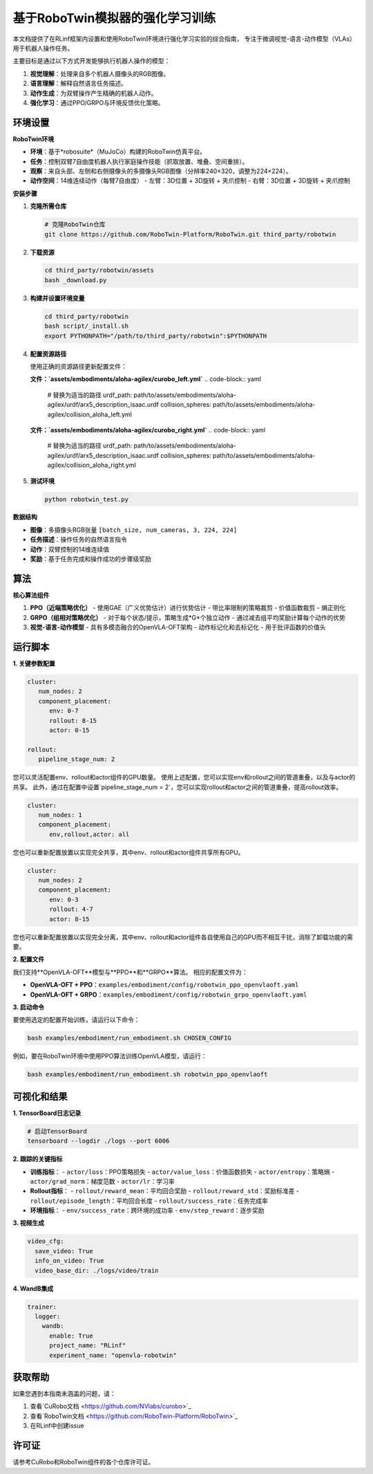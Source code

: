 基于RoboTwin模拟器的强化学习训练
================================

.. |huggingface| image:: /_static/svg/hf-logo.svg
   :width: 16px
   :height: 16px
   :class: inline-icon

本文档提供了在RLinf框架内设置和使用RoboTwin环境进行强化学习实验的综合指南，
专注于微调视觉-语言-动作模型（VLAs）用于机器人操作任务。

主要目标是通过以下方式开发能够执行机器人操作的模型：

1. **视觉理解**：处理来自多个机器人摄像头的RGB图像。
2. **语言理解**：解释自然语言任务描述。
3. **动作生成**：为双臂操作产生精确的机器人动作。
4. **强化学习**：通过PPO/GRPO与环境反馈优化策略。

环境设置
-----------------------

**RoboTwin环境**

- **环境**：基于*robosuite*（MuJoCo）构建的RoboTwin仿真平台。
- **任务**：控制双臂7自由度机器人执行家庭操作技能（抓取放置、堆叠、空间重排）。
- **观察**：来自头部、左侧和右侧摄像头的多摄像头RGB图像（分辨率240×320，调整为224×224）。
- **动作空间**：14维连续动作（每臂7自由度）
  - 左臂：3D位置 + 3D旋转 + 夹爪控制
  - 右臂：3D位置 + 3D旋转 + 夹爪控制

**安装步骤**

1. **克隆所需仓库**

   .. code-block:: bash

      # 克隆RoboTwin仓库
      git clone https://github.com/RoboTwin-Platform/RoboTwin.git third_party/robotwin

2. **下载资源**

   .. code-block:: bash

      cd third_party/robotwin/assets
      bash _download.py

3. **构建并设置环境变量**

   .. code-block:: bash

      cd third_party/robotwin
      bash script/_install.sh
      export PYTHONPATH="/path/to/third_party/robotwin":$PYTHONPATH

4. **配置资源路径**

   使用正确的资源路径更新配置文件：

   **文件：`assets/embodiments/aloha-agilex/curobo_left.yml`**
   .. code-block:: yaml

      # 替换为适当的路径
      urdf_path: path/to/assets/embodiments/aloha-agilex/urdf/arx5_description_isaac.urdf
      collision_spheres: path/to/assets/embodiments/aloha-agilex/collision_aloha_left.yml

   **文件：`assets/embodiments/aloha-agilex/curobo_right.yml`**
   .. code-block:: yaml

      # 替换为适当的路径
      urdf_path: path/to/assets/embodiments/aloha-agilex/urdf/arx5_description_isaac.urdf
      collision_spheres: path/to/assets/embodiments/aloha-agilex/collision_aloha_right.yml

5. **测试环境**

   .. code-block:: bash

      python robotwin_test.py

**数据结构**

- **图像**：多摄像头RGB张量 ``[batch_size, num_cameras, 3, 224, 224]``
- **任务描述**：操作任务的自然语言指令
- **动作**：双臂控制的14维连续值
- **奖励**：基于任务完成和操作成功的步骤级奖励

算法
-----------------------------------------

**核心算法组件**

1. **PPO（近端策略优化）**
   - 使用GAE（广义优势估计）进行优势估计
   - 带比率限制的策略裁剪
   - 价值函数裁剪
   - 熵正则化

2. **GRPO（组相对策略优化）**
   - 对于每个状态/提示，策略生成*G*个独立动作
   - 通过减去组平均奖励计算每个动作的优势

3. **视觉-语言-动作模型**
   - 具有多模态融合的OpenVLA-OFT架构
   - 动作标记化和去标记化
   - 用于批评函数的价值头

运行脚本
-------------------

**1. 关键参数配置**

.. code-block:: yaml

   cluster:
      num_nodes: 2
      component_placement:
         env: 0-7
         rollout: 8-15
         actor: 0-15

   rollout:
      pipeline_stage_num: 2

您可以灵活配置env、rollout和actor组件的GPU数量。
使用上述配置，您可以实现env和rollout之间的管道重叠，以及与actor的共享。
此外，通过在配置中设置`pipeline_stage_num = 2`，您可以实现rollout和actor之间的管道重叠，提高rollout效率。

.. code-block:: yaml
   
   cluster:
      num_nodes: 1
      component_placement:
         env,rollout,actor: all

您也可以重新配置放置以实现完全共享，其中env、rollout和actor组件共享所有GPU。

.. code-block:: yaml

   cluster:
      num_nodes: 2
      component_placement:
         env: 0-3
         rollout: 4-7
         actor: 8-15

您也可以重新配置放置以实现完全分离，其中env、rollout和actor组件各自使用自己的GPU而不相互干扰，消除了卸载功能的需要。

**2. 配置文件**

我们支持**OpenVLA-OFT**模型与**PPO**和**GRPO**算法。
相应的配置文件为：

- **OpenVLA-OFT + PPO**：``examples/embodiment/config/robotwin_ppo_openvlaoft.yaml``
- **OpenVLA-OFT + GRPO**：``examples/embodiment/config/robotwin_grpo_openvlaoft.yaml``

**3. 启动命令**

要使用选定的配置开始训练，请运行以下命令：

.. code-block:: bash

   bash examples/embodiment/run_embodiment.sh CHOSEN_CONFIG

例如，要在RoboTwin环境中使用PPO算法训练OpenVLA模型，请运行：

.. code-block:: bash

   bash examples/embodiment/run_embodiment.sh robotwin_ppo_openvlaoft

可视化和结果
-------------------------

**1. TensorBoard日志记录**

.. code-block:: bash

   # 启动TensorBoard
   tensorboard --logdir ./logs --port 6006

**2. 跟踪的关键指标**

- **训练指标**：
  - ``actor/loss``：PPO策略损失
  - ``actor/value_loss``：价值函数损失
  - ``actor/entropy``：策略熵
  - ``actor/grad_norm``：梯度范数
  - ``actor/lr``：学习率

- **Rollout指标**：
  - ``rollout/reward_mean``：平均回合奖励
  - ``rollout/reward_std``：奖励标准差
  - ``rollout/episode_length``：平均回合长度
  - ``rollout/success_rate``：任务完成率

- **环境指标**：
  - ``env/success_rate``：跨环境的成功率
  - ``env/step_reward``：逐步奖励

**3. 视频生成**

.. code-block:: yaml

   video_cfg:
     save_video: True
     info_on_video: True
     video_base_dir: ./logs/video/train

**4. WandB集成**

.. code-block:: yaml

   trainer:
     logger:
       wandb:
         enable: True
         project_name: "RLinf"
         experiment_name: "openvla-robotwin"

获取帮助
------------

如果您遇到本指南未涵盖的问题，请：

1. 查看`CuRobo文档 <https://github.com/NVlabs/curobo>`_
2. 查看`RoboTwin文档 <https://github.com/RoboTwin-Platform/RoboTwin>`_
3. 在RLinf中创建issue

许可证
-------

请参考CuRobo和RoboTwin组件的各个仓库许可证。

